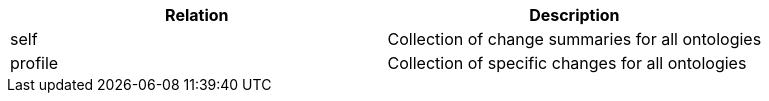 |===
|Relation|Description

|self
|Collection of change summaries for all ontologies

|profile
|Collection of specific changes for all ontologies

|===